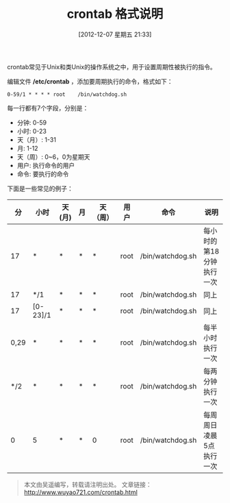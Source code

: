 #+BLOG: wuyao721
#+POSTID: 199
#+DATE: [2012-12-07 星期五 21:33]
#+BLOG: wuyao721
#+OPTIONS: toc:nil num:nil todo:nil pri:nil tags:nil ^:nil TeX:nil
#+CATEGORY: 
#+PERMALINK: crontab
#+TAGS: crontab, cron
#+DESCRIPTION:
#+TITLE: crontab 格式说明

crontab常见于Unix和类Unix的操作系统之中，用于设置周期性被执行的指令。

#+begin_html
<!--more--> 
#+end_html

编辑文件 */etc/crontab* ，添加要周期执行的命令，格式如下：
: 0-59/1 * * * * root    /bin/watchdog.sh

每一行都有7个字段，分别是：
  - 分钟: 0-59
  - 小时: 0-23
  - 天（月）: 1-31
  - 月: 1-12
  - 天（周）: 0~6，0为星期天
  - 用户: 执行命令的用户
  - 命令: 要执行的命令

下面是一些常见的例子：
|   分 | 小时     | 天(月) | 月 | 天（周） | 用户 | 命令             | 说明                     |
|------+----------+--------+----+----------+------+------------------+--------------------------|
|   17 | *        | *      | *  | *        | root | /bin/watchdog.sh | 每小时的第18分钟执行一次 |
|   17 | */1      | *      | *  | *        | root | /bin/watchdog.sh | 同上                     |
|   17 | [0-23]/1 | *      | *  | *        | root | /bin/watchdog.sh | 同上                     |
| 0,29 | *        | *      | *  | *        | root | /bin/watchdog.sh | 每半小时执行一次         |
|  */2 | *        | *      | *  | *        | root | /bin/watchdog.sh | 每两分钟执行一次         |
|    0 | 5        | *      | *  | 0        | root | /bin/watchdog.sh | 每周周日凌晨5点执行一次  |

#+begin_quote
本文由吴遥编写，转载请注明出处。
文章链接：[[http://www.wuyao721.com/crontab.html]]
#+end_quote
